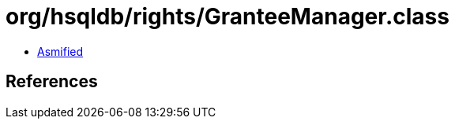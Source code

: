 = org/hsqldb/rights/GranteeManager.class

 - link:GranteeManager-asmified.java[Asmified]

== References

